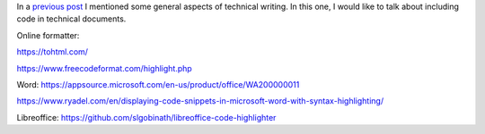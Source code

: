 .. title: Technical writing: Using Figures
.. slug: tech_writing_code
.. date: 2020-05-28 15:53:40 UTC-05:00
.. tags: writing, research, typography, libreoffice, latex, inkscape, figures
.. category: Writing
.. link:
.. description: Tips on math in technical writing.
.. type: text
.. status: draft

In a `previous post <../tech_writing>`_ I mentioned some general aspects of
technical writing. In this one, I would like to talk about including
code in technical documents.


Online formatter:

https://tohtml.com/

https://www.freecodeformat.com/highlight.php


Word: https://appsource.microsoft.com/en-us/product/office/WA200000011

https://www.ryadel.com/en/displaying-code-snippets-in-microsoft-word-with-syntax-highlighting/


Libreoffice: https://github.com/slgobinath/libreoffice-code-highlighter